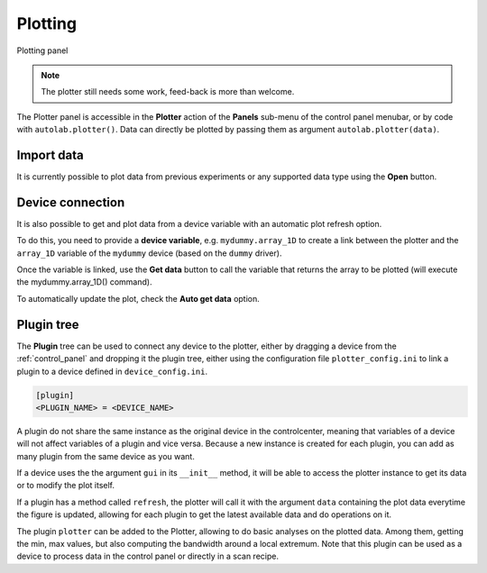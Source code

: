 .. _plotting:

Plotting
========

.. figure:: plotting.png
	:figclass: align-center

	Plotting panel

.. note::

    The plotter still needs some work, feed-back is more than welcome.

The Plotter panel is accessible in the **Plotter** action of the **Panels** sub-menu of the control panel menubar, or by code with ``autolab.plotter()``.
Data can directly be plotted by passing them as argument ``autolab.plotter(data)``.

Import data
-----------

It is currently possible to plot data from previous experiments or any supported data type using the **Open** button.

Device connection
-----------------

It is also possible to get and plot data from a device variable with an automatic plot refresh option.

To do this, you need to provide a **device variable**, e.g. ``mydummy.array_1D`` to create a link between the plotter and the ``array_1D`` variable of the ``mydummy`` device (based on the ``dummy`` driver).

Once the variable is linked, use the **Get data** button to call the variable that returns the array to be plotted (will execute the mydummy.array_1D() command).

To automatically update the plot, check the **Auto get data** option.

Plugin tree
-----------

The **Plugin** tree can be used to connect any device to the plotter, either by dragging a device from the :ref:`control_panel` and dropping it the plugin tree, either using the configuration file ``plotter_config.ini`` to link a plugin to a device defined in ``device_config.ini``.

.. code-block:: none

	[plugin]
	<PLUGIN_NAME> = <DEVICE_NAME>

A plugin do not share the same instance as the original device in the controlcenter, meaning that variables of a device will not affect variables of a plugin and vice versa.
Because a new instance is created for each plugin, you can add as many plugin from the same device as you want.

If a device uses the the argument ``gui`` in its ``__init__`` method, it will be able to access the plotter instance to get its data or to modify the plot itself.

If a plugin has a method called ``refresh``, the plotter will call it with the argument ``data`` containing the plot data everytime the figure is updated, allowing for each plugin to get the latest available data and do operations on it.

The plugin ``plotter`` can be added to the Plotter, allowing to do basic analyses on the plotted data.
Among them, getting the min, max values, but also computing the bandwidth around a local extremum.
Note that this plugin can be used as a device to process data in the control panel or directly in a scan recipe.
